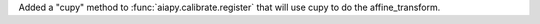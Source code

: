 Added a "cupy" method to :func:`aiapy.calibrate.register` that will use cupy to do the affine_transform.

